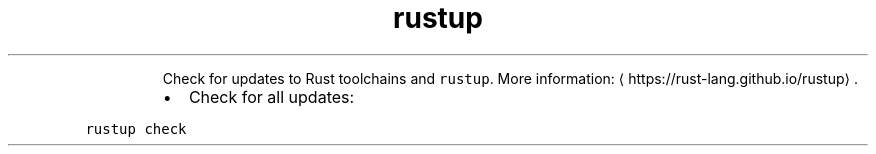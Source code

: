.TH rustup check
.PP
.RS
Check for updates to Rust toolchains and \fB\fCrustup\fR\&.
More information: \[la]https://rust-lang.github.io/rustup\[ra]\&.
.RE
.RS
.IP \(bu 2
Check for all updates:
.RE
.PP
\fB\fCrustup check\fR
